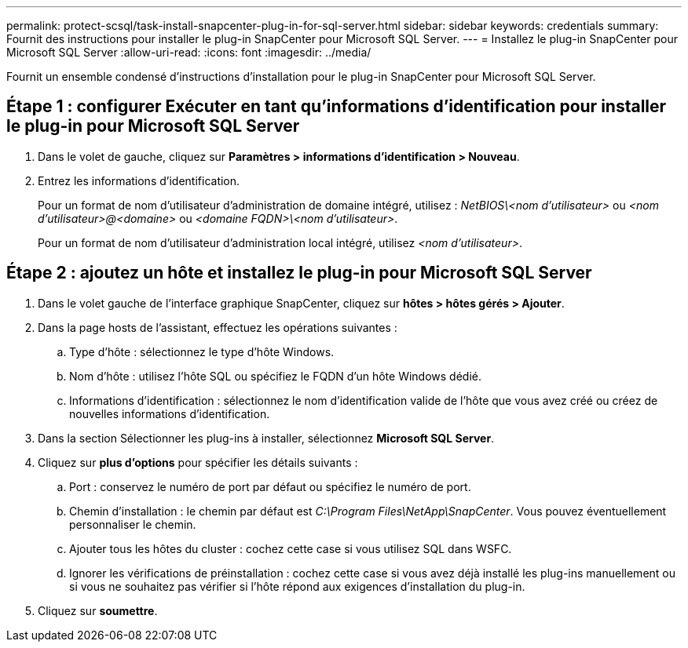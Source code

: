 ---
permalink: protect-scsql/task-install-snapcenter-plug-in-for-sql-server.html 
sidebar: sidebar 
keywords: credentials 
summary: Fournit des instructions pour installer le plug-in SnapCenter pour Microsoft SQL Server. 
---
= Installez le plug-in SnapCenter pour Microsoft SQL Server
:allow-uri-read: 
:icons: font
:imagesdir: ../media/


[role="lead"]
Fournit un ensemble condensé d'instructions d'installation pour le plug-in SnapCenter pour Microsoft SQL Server.



== Étape 1 : configurer Exécuter en tant qu'informations d'identification pour installer le plug-in pour Microsoft SQL Server

. Dans le volet de gauche, cliquez sur *Paramètres > informations d'identification > Nouveau*.
. Entrez les informations d'identification.
+
Pour un format de nom d'utilisateur d'administration de domaine intégré, utilisez : _NetBIOS\<nom d'utilisateur>_ ou _<nom d'utilisateur>@<domaine>_ ou _<domaine FQDN>\<nom d'utilisateur>_.

+
Pour un format de nom d'utilisateur d'administration local intégré, utilisez _<nom d'utilisateur>_.





== Étape 2 : ajoutez un hôte et installez le plug-in pour Microsoft SQL Server

. Dans le volet gauche de l'interface graphique SnapCenter, cliquez sur *hôtes > hôtes gérés > Ajouter*.
. Dans la page hosts de l'assistant, effectuez les opérations suivantes :
+
.. Type d'hôte : sélectionnez le type d'hôte Windows.
.. Nom d'hôte : utilisez l'hôte SQL ou spécifiez le FQDN d'un hôte Windows dédié.
.. Informations d'identification : sélectionnez le nom d'identification valide de l'hôte que vous avez créé ou créez de nouvelles informations d'identification.


. Dans la section Sélectionner les plug-ins à installer, sélectionnez *Microsoft SQL Server*.
. Cliquez sur *plus d'options* pour spécifier les détails suivants :
+
.. Port : conservez le numéro de port par défaut ou spécifiez le numéro de port.
.. Chemin d'installation : le chemin par défaut est _C:\Program Files\NetApp\SnapCenter_.
Vous pouvez éventuellement personnaliser le chemin.
.. Ajouter tous les hôtes du cluster : cochez cette case si vous utilisez SQL dans WSFC.
.. Ignorer les vérifications de préinstallation : cochez cette case si vous avez déjà installé les plug-ins manuellement ou si vous ne souhaitez pas vérifier si l'hôte répond aux exigences d'installation du plug-in.


. Cliquez sur *soumettre*.

